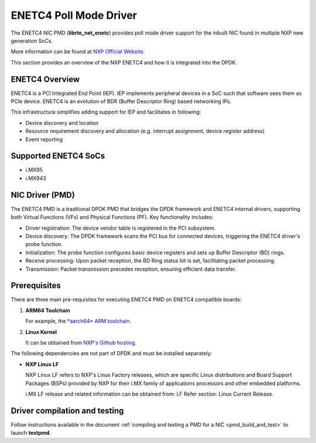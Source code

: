 .. SPDX-License-Identifier: BSD-3-Clause
   Copyright 2024-2025 NXP

ENETC4 Poll Mode Driver
=======================

The ENETC4 NIC PMD (**librte_net_enetc**) provides poll mode driver
support for the inbuilt NIC found in multiple NXP new generation SoCs.

More information can be found at `NXP Official Website
<https://www.nxp.com/products/processors-and-microcontrollers/arm-processors/i-mx-applications-processors/i-mx-9-processors/i-mx-95-applications-processor-family-high-performance-safety-enabled-platform-with-eiq-neutron-npu:iMX95>`_.

This section provides an overview of the NXP ENETC4
and how it is integrated into the DPDK.


ENETC4 Overview
---------------

ENETC4 is a PCI Integrated End Point (IEP).
IEP implements peripheral devices in a SoC
such that software sees them as PCIe device.
ENETC4 is an evolution of BDR (Buffer Descriptor Ring) based networking IPs.

This infrastructure simplifies adding support for IEP and facilitates in following:

- Device discovery and location
- Resource requirement discovery and allocation
  (e.g. interrupt assignment, device register address)
- Event reporting


Supported ENETC4 SoCs
---------------------

- i.MX95
- i.MX943


NIC Driver (PMD)
----------------

The ENETC4 PMD is a traditional DPDK PMD
that bridges the DPDK framework and ENETC4 internal drivers,
supporting both Virtual Functions (VFs) and Physical Functions (PF).
Key functionality includes:

- Driver registration: The device vendor table is registered in the PCI subsystem.
- Device discovery: The DPDK framework scans the PCI bus for connected devices,
  triggering the ENETC4 driver's probe function.
- Initialization: The probe function configures basic device registers
  and sets up Buffer Descriptor (BD) rings.
- Receive processing: Upon packet reception, the BD Ring status bit is set,
  facilitating packet processing.
- Transmission: Packet transmission precedes reception, ensuring efficient data transfer.


Prerequisites
-------------

There are three main pre-requisites for executing ENETC4 PMD
on ENETC4 compatible boards:

#. **ARM64 Toolchain**

   For example, the `*aarch64* ARM toolchain
   <https://developer.arm.com/-/media/Files/downloads/gnu/13.3.rel1/binrel/arm-gnu-toolchain-13.3.rel1-x86_64-aarch64-none-linux-gnu.tar.xz>`_.

#. **Linux Kernel**

   It can be obtained from `NXP's Github hosting <https://github.com/nxp-imx/linux-imx>`_.

The following dependencies are not part of DPDK and must be installed separately:

- **NXP Linux LF**

  NXP Linux LF refers to NXP's Linux Factory releases,
  which are specific Linux distributions and Board Support Packages (BSPs)
  provided by NXP for their i.MX family of applications processors
  and other embedded platforms.

  i.MX LF release and related information can be obtained from: `LF
  <https://www.nxp.com/design/design-center/software/embedded-software/i-mx-software/embedded-linux-for-i-mx-applications-processors:IMXLINUX>`_
  Refer section: Linux Current Release.


Driver compilation and testing
------------------------------

Follow instructions available in the document
:ref:`compiling and testing a PMD for a NIC <pmd_build_and_test>`
to launch **testpmd**.
